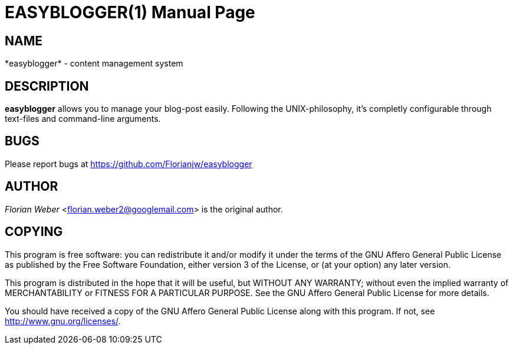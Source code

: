 EASYBLOGGER(1)
==============
:doctype: manpage


NAME
----
*easyblogger* - content management system


DESCRIPTION
-----------
*easyblogger* allows you to manage your blog-post easily. Following the UNIX-philosophy, it's completly configurable through text-files and command-line arguments.


BUGS
----
Please report bugs at <https://github.com/Florianjw/easyblogger>


AUTHOR
------
'Florian Weber' <florian.weber2@googlemail.com> is the original author.


COPYING
-------
This program is free software: you can redistribute it and/or modify it under the terms of the GNU Affero General Public License as published by the Free Software Foundation, either version 3 of the License, or (at your option) any later version.

This program is distributed in the hope that it will be useful, but WITHOUT ANY WARRANTY; without even the implied warranty of MERCHANTABILITY or FITNESS FOR A PARTICULAR PURPOSE.  See the GNU Affero General Public License for more details.

You should have received a copy of the GNU Affero General Public License along with this program.  If not, see <http://www.gnu.org/licenses/>.